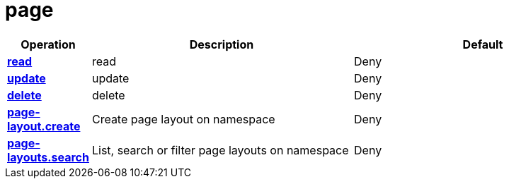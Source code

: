= page

[cols="1s,5a,5a"]
|===
| Operation| Description | Default


| [#rbac-page-read]#<<rbac-page-read,read>>#
| read
| Deny


| [#rbac-page-update]#<<rbac-page-update,update>>#
| update
| Deny


| [#rbac-page-delete]#<<rbac-page-delete,delete>>#
| delete
| Deny


| [#rbac-page-page-layout.create]#<<rbac-page-page-layout.create,page-layout.create>>#
| Create page layout on namespace
| Deny


| [#rbac-page-page-layouts.search]#<<rbac-page-page-layouts.search,page-layouts.search>>#
| List, search or filter page layouts on namespace
| Deny


|===
